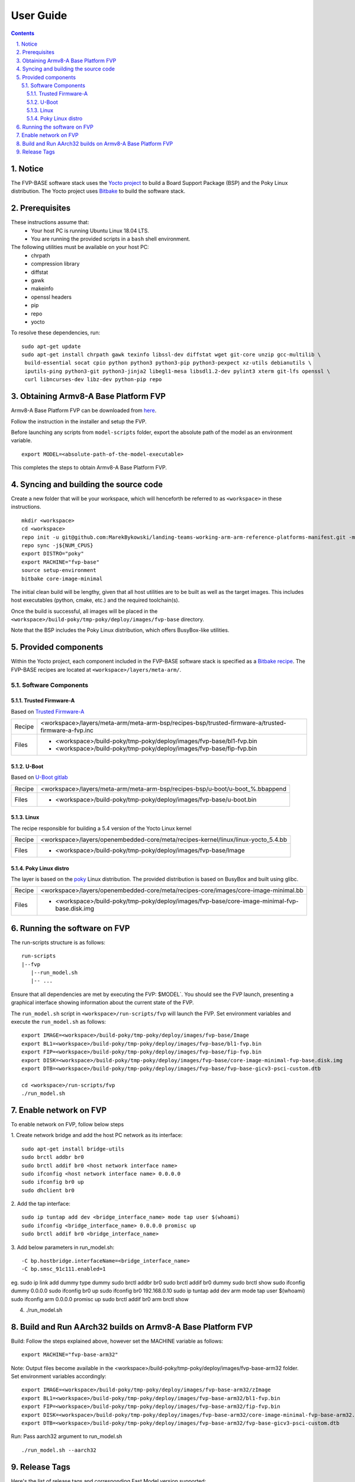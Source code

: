 User Guide
==========

.. section-numbering::
    :suffix: .

.. contents::


Notice
------

The FVP-BASE software stack uses the `Yocto project <https://www.yoctoproject.org/>`__
to build a Board Support Package (BSP) and the Poky Linux distribution.
The Yocto project uses `Bitbake <https://www.yoctoproject.org/docs/1.6/bitbake-user-manual/bitbake-user-manual.html>`__
to build the software stack.


Prerequisites
-------------

These instructions assume that:
 * Your host PC is running Ubuntu Linux 18.04 LTS.
 * You are running the provided scripts in a ``bash`` shell environment.

The following utilities must be available on your host PC:
 * chrpath
 * compression library
 * diffstat
 * gawk
 * makeinfo
 * openssl headers
 * pip
 * repo
 * yocto

To resolve these dependencies, run:

::

    sudo apt-get update
    sudo apt-get install chrpath gawk texinfo libssl-dev diffstat wget git-core unzip gcc-multilib \
     build-essential socat cpio python python3 python3-pip python3-pexpect xz-utils debianutils \
     iputils-ping python3-git python3-jinja2 libegl1-mesa libsdl1.2-dev pylint3 xterm git-lfs openssl \
     curl libncurses-dev libz-dev python-pip repo


Obtaining Armv8-A Base Platform FVP
-----------------------------------

Armv8-A Base Platform FVP can be downloaded from
`here <https://developer.arm.com/tools-and-software/simulation-models/fixed-virtual-platforms>`_.


Follow the instruction in the installer and setup the FVP.

Before launching any scripts from ``model-scripts`` folder, export the absolute
path of the model as an environment variable.

::

    export MODEL=<absolute-path-of-the-model-executable>

This completes the steps to obtain Armv8-A Base Platform FVP.

Syncing and building the source code
------------------------------------

Create a new folder that will be your workspace, which will henceforth be referred to as ``<workspace>``
in these instructions.

::

    mkdir <workspace>
    cd <workspace>
    repo init -u git@github.com:MarekBykowski/landing-teams-working-arm-arm-reference-platforms-manifest.git -m fvp-yocto.xml -b refs/tags/BASEFVP-2020.08.06
    repo sync -j${NUM_CPUS}
    export DISTRO="poky"
    export MACHINE="fvp-base"
    source setup-environment
    bitbake core-image-minimal

The initial clean build will be lengthy, given that all host utilities are to be built as well as
the target images. This includes host executables (python, cmake, etc.) and the required toolchain(s).

Once the build is successful, all images will be placed in the ``<workspace>/build-poky/tmp-poky/deploy/images/fvp-base``
directory.

Note that the BSP includes the Poky Linux distribution, which offers BusyBox-like utilities.

Provided components
-------------------

Within the Yocto project, each component included in the FVP-BASE software stack is specified as
a `Bitbake recipe <https://www.yoctoproject.org/docs/1.6/bitbake-user-manual/bitbake-user-manual.html#recipes>`__.
The FVP-BASE recipes are located at ``<workspace>/layers/meta-arm/``.


Software Components
###################

Trusted Firmware-A
******************

Based on `Trusted Firmware-A <https://trustedfirmware-a.readthedocs.io/en/latest/>`__

+--------+----------------------------------------------------------------------------------------------------+
| Recipe | <workspace>/layers/meta-arm/meta-arm-bsp/recipes-bsp/trusted-firmware-a/trusted-firmware-a-fvp.inc |
+--------+----------------------------------------------------------------------------------------------------+
| Files  | * <workspace>/build-poky/tmp-poky/deploy/images/fvp-base/bl1-fvp.bin                               |
|        | * <workspace>/build-poky/tmp-poky/deploy/images/fvp-base/fip-fvp.bin                               |
+--------+----------------------------------------------------------------------------------------------------+

U-Boot
******

Based on `U-Boot gitlab <https://gitlab.denx.de/u-boot/u-boot>`__

+--------+-------------------------------------------------------------------------------+
| Recipe | <workspace>/layers/meta-arm/meta-arm-bsp/recipes-bsp/u-boot/u-boot_%.bbappend |
+--------+-------------------------------------------------------------------------------+
| Files  | * <workspace>/build-poky/tmp-poky/deploy/images/fvp-base/u-boot.bin           |
+--------+-------------------------------------------------------------------------------+


Linux
*****

The recipe responsible for building a 5.4 version of the Yocto Linux kernel

+--------+-----------------------------------------------------------------------------------+
| Recipe | <workspace>/layers/openembedded-core/meta/recipes-kernel/linux/linux-yocto_5.4.bb |
+--------+-----------------------------------------------------------------------------------+
| Files  | * <workspace>/build-poky/tmp-poky/deploy/images/fvp-base/Image                    |
+--------+-----------------------------------------------------------------------------------+


Poky Linux distro
*****************

The layer is based on the `poky <https://www.yoctoproject.org/software-item/poky/>`__ Linux distribution.
The provided distribution is based on BusyBox and built using glibc.

+--------+-----------------------------------------------------------------------------------------------+
| Recipe | <workspace>/layers/openembedded-core/meta/recipes-core/images/core-image-minimal.bb           |
+--------+-----------------------------------------------------------------------------------------------+
| Files  | * <workspace>/build-poky/tmp-poky/deploy/images/fvp-base/core-image-minimal-fvp-base.disk.img |
+--------+-----------------------------------------------------------------------------------------------+


Running the software on FVP
---------------------------

The run-scripts structure is as follows:

::

    run-scripts
    |--fvp
       |--run_model.sh
       |-- ...

Ensure that all dependencies are met by executing the FVP: $MODEL`. You should see
the FVP launch, presenting a graphical interface showing information about the current state of the FVP.

The ``run_model.sh`` script in ``<workspace>/run-scripts/fvp`` will launch the FVP.
Set environment variables and execute the ``run_model.sh`` as follows:

::

    export IMAGE=<workspace>/build-poky/tmp-poky/deploy/images/fvp-base/Image
    export BL1=<workspace>/build-poky/tmp-poky/deploy/images/fvp-base/bl1-fvp.bin
    export FIP=<workspace>/build-poky/tmp-poky/deploy/images/fvp-base/fip-fvp.bin
    export DISK=<workspace>/build-poky/tmp-poky/deploy/images/fvp-base/core-image-minimal-fvp-base.disk.img
    export DTB=<workspace>/build-poky/tmp-poky/deploy/images/fvp-base/fvp-base-gicv3-psci-custom.dtb

    cd <workspace>/run-scripts/fvp
    ./run_model.sh

Enable network on FVP
---------------------

To enable network on FVP, follow below steps

1. Create network bridge and add the host PC network as its interface:
::

    sudo apt-get install bridge-utils
    sudo brctl addbr br0
    sudo brctl addif br0 <host network interface name>
    sudo ifconfig <host network interface name> 0.0.0.0
    sudo ifconfig br0 up
    sudo dhclient br0

2. Add the tap interface:
::

    sudo ip tuntap add dev <bridge_interface_name> mode tap user $(whoami)
    sudo ifconfig <bridge_interface_name> 0.0.0.0 promisc up
    sudo brctl addif br0 <bridge_interface_name>

3. Add below parameters in run_model.sh:
::

    -C bp.hostbridge.interfaceName=<bridge_interface_name>
    -C bp.smsc_91c111.enabled=1

eg.
sudo ip link add dummy type dummy
sudo brctl addbr br0
sudo brctl addif br0 dummy
sudo brctl show
sudo ifconfig dummy 0.0.0.0
sudo ifconfig br0 up
sudo ifconfig br0 192.168.0.10
sudo ip tuntap add dev arm mode tap user $(whoami)
sudo ifconfig arm 0.0.0.0 promisc up
sudo brctl addif br0 arm
brctl show

4. ./run_model.sh

Build and Run AArch32 builds on Armv8-A Base Platform FVP
---------------------------------------------------------

Build: Follow the steps explained above, however set the MACHINE variable as follows:

::

    export MACHINE="fvp-base-arm32"

Note: Output files become available in the <workspace>/build-poky/tmp-poky/deploy/images/fvp-base-arm32 folder.
Set environment variables accordingly:

::

    export IMAGE=<workspace>/build-poky/tmp-poky/deploy/images/fvp-base-arm32/zImage
    export BL1=<workspace>/build-poky/tmp-poky/deploy/images/fvp-base-arm32/bl1-fvp.bin
    export FIP=<workspace>/build-poky/tmp-poky/deploy/images/fvp-base-arm32/fip-fvp.bin
    export DISK=<workspace>/build-poky/tmp-poky/deploy/images/fvp-base-arm32/core-image-minimal-fvp-base-arm32.disk.img
    export DTB=<workspace>/build-poky/tmp-poky/deploy/images/fvp-base-arm32/fvp-base-gicv3-psci-custom.dtb


Run: Pass aarch32 argument to run_model.sh

::

    ./run_model.sh --aarch32

Release Tags
------------

Here's the list of release tags and corresponding Fast Model version supported:

+-----------------------+-------------------------+
|     Release Tag       |     Base FVP Version    |
+=======================+=========================+
| BASEFVP-2020.08.06    |        11.11.34         |
+-----------------------+-------------------------+
|                       |                         |
+-----------------------+-------------------------+


--------------

*Copyright (c) 2020, Arm Limited. All rights reserved.*

